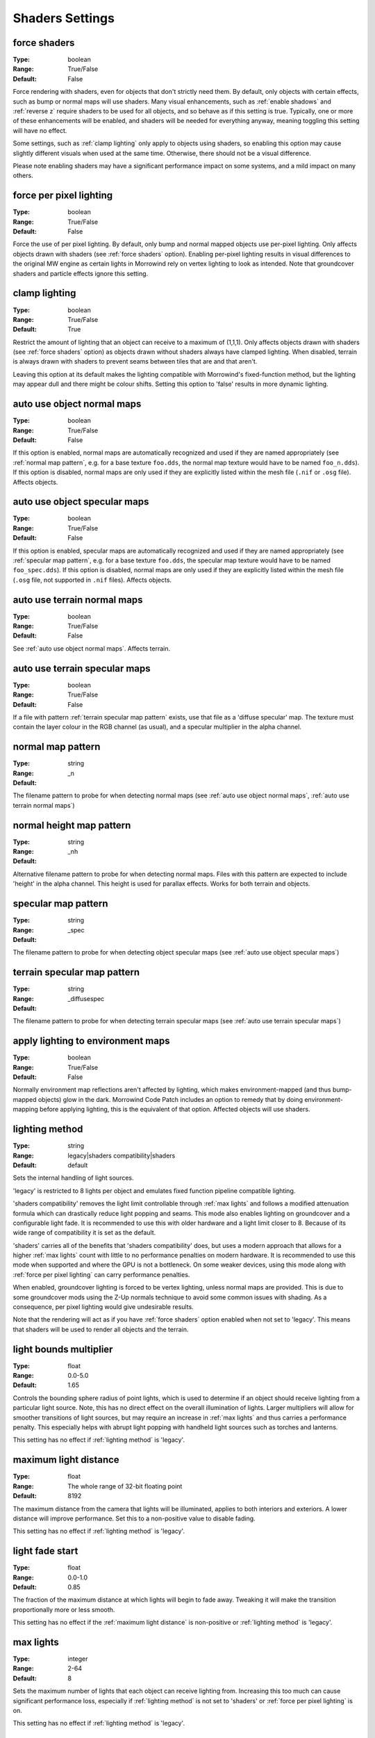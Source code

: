 Shaders Settings
################

force shaders
-------------

:Type:		boolean
:Range:		True/False
:Default:	False

Force rendering with shaders, even for objects that don't strictly need them.
By default, only objects with certain effects, such as bump or normal maps will use shaders.
Many visual enhancements, such as :ref:`enable shadows` and :ref:`reverse z` require shaders to be used for all objects, and so behave as if this setting  is true.
Typically, one or more of these enhancements will be enabled, and shaders will be needed for everything anyway, meaning toggling this setting will have no effect.

Some settings, such as :ref:`clamp lighting` only apply to objects using shaders, so enabling this option may cause slightly different visuals when used at the same time.
Otherwise, there should not be a visual difference.

Please note enabling shaders may have a significant performance impact on some systems, and a mild impact on many others.

force per pixel lighting
------------------------

:Type:		boolean
:Range:		True/False
:Default:	False

Force the use of per pixel lighting. By default, only bump and normal mapped objects use per-pixel lighting.
Only affects objects drawn with shaders (see :ref:`force shaders` option).
Enabling per-pixel lighting results in visual differences to the original MW engine as certain lights in Morrowind rely on vertex lighting to look as intended.
Note that groundcover shaders and particle effects ignore this setting.

clamp lighting
--------------

:Type:		boolean
:Range:		True/False
:Default:	True

Restrict the amount of lighting that an object can receive to a maximum of (1,1,1).
Only affects objects drawn with shaders (see :ref:`force shaders` option) as objects drawn without shaders always have clamped lighting.
When disabled, terrain is always drawn with shaders to prevent seams between tiles that are and that aren't.

Leaving this option at its default makes the lighting compatible with Morrowind's fixed-function method,
but the lighting may appear dull and there might be colour shifts.
Setting this option to 'false' results in more dynamic lighting.

auto use object normal maps
---------------------------

:Type:		boolean
:Range:		True/False
:Default:	False

If this option is enabled, normal maps are automatically recognized and used if they are named appropriately
(see :ref:`normal map pattern`, e.g. for a base texture ``foo.dds``, the normal map texture would have to be named ``foo_n.dds``).
If this option is disabled,
normal maps are only used if they are explicitly listed within the mesh file (``.nif`` or ``.osg`` file). Affects objects.

auto use object specular maps
-----------------------------

:Type:		boolean
:Range:		True/False
:Default:	False

If this option is enabled, specular maps are automatically recognized and used if they are named appropriately
(see :ref:`specular map pattern`, e.g. for a base texture ``foo.dds``,
the specular map texture would have to be named ``foo_spec.dds``).
If this option is disabled, normal maps are only used if they are explicitly listed within the mesh file
(``.osg`` file, not supported in ``.nif`` files). Affects objects.

auto use terrain normal maps
----------------------------

:Type:		boolean
:Range:		True/False
:Default:	False

See :ref:`auto use object normal maps`. Affects terrain.

auto use terrain specular maps
------------------------------

:Type:		boolean
:Range:		True/False
:Default:	False

If a file with pattern :ref:`terrain specular map pattern` exists, use that file as a 'diffuse specular' map.
The texture must contain the layer colour in the RGB channel (as usual), and a specular multiplier in the alpha channel.

normal map pattern
------------------

:Type:		string
:Range:
:Default:	_n

The filename pattern to probe for when detecting normal maps
(see :ref:`auto use object normal maps`, :ref:`auto use terrain normal maps`)

normal height map pattern
-------------------------

:Type:		string
:Range:
:Default:	_nh

Alternative filename pattern to probe for when detecting normal maps.
Files with this pattern are expected to include 'height' in the alpha channel.
This height is used for parallax effects. Works for both terrain and objects.

specular map pattern
--------------------

:Type:		string
:Range:
:Default:	_spec

The filename pattern to probe for when detecting object specular maps (see :ref:`auto use object specular maps`)

terrain specular map pattern
----------------------------

:Type:		string
:Range:
:Default:	_diffusespec

The filename pattern to probe for when detecting terrain specular maps (see :ref:`auto use terrain specular maps`)

apply lighting to environment maps
----------------------------------

:Type:		boolean
:Range:		True/False
:Default:	False

Normally environment map reflections aren't affected by lighting, which makes environment-mapped (and thus bump-mapped objects) glow in the dark.
Morrowind Code Patch includes an option to remedy that by doing environment-mapping before applying lighting, this is the equivalent of that option.
Affected objects will use shaders.

lighting method
---------------

:Type:		string
:Range:		legacy|shaders compatibility|shaders
:Default:	default

Sets the internal handling of light sources.

'legacy' is restricted to 8 lights per object and emulates fixed function
pipeline compatible lighting.

'shaders compatibility' removes the light limit controllable through :ref:`max
lights` and follows a modified attenuation formula which can drastically reduce
light popping and seams. This mode also enables lighting on groundcover and a
configurable light fade. It is recommended to use this with older hardware and a
light limit closer to 8. Because of its wide range of compatibility it is set as
the default.

'shaders' carries all of the benefits that 'shaders compatibility' does, but
uses a modern approach that allows for a higher :ref:`max lights` count with
little to no performance penalties on modern hardware. It is recommended to use
this mode when supported and where the GPU is not a bottleneck. On some weaker
devices, using this mode along with :ref:`force per pixel lighting` can carry
performance penalties.

When enabled, groundcover lighting is forced to be vertex lighting, unless
normal maps are provided. This is due to some groundcover mods using the Z-Up
normals technique to avoid some common issues with shading. As a consequence,
per pixel lighting would give undesirable results.

Note that the rendering will act as if you have :ref:`force shaders` option enabled
when not set to 'legacy'. This means that shaders will be used to render all objects and
the terrain.

light bounds multiplier
-----------------------

:Type:		float
:Range:		0.0-5.0
:Default:	1.65

Controls the bounding sphere radius of point lights, which is used to determine
if an object should receive lighting from a particular light source. Note, this
has no direct effect on the overall illumination of lights. Larger multipliers
will allow for smoother transitions of light sources, but may require an
increase in :ref:`max lights` and thus carries a performance penalty. This
especially helps with abrupt light popping with handheld light sources such as
torches and lanterns.

This setting has no effect if :ref:`lighting method` is 'legacy'.

maximum light distance
----------------------

:Type:		float
:Range:		The whole range of 32-bit floating point
:Default:	8192

The maximum distance from the camera that lights will be illuminated, applies to
both interiors and exteriors. A lower distance will improve performance. Set
this to a non-positive value to disable fading.

This setting has no effect if :ref:`lighting method` is 'legacy'.

light fade start
----------------

:Type:		float
:Range:		0.0-1.0
:Default:	0.85

The fraction of the maximum distance at which lights will begin to fade away.
Tweaking it will make the transition proportionally more or less smooth.

This setting has no effect if the :ref:`maximum light distance` is non-positive
or :ref:`lighting method` is 'legacy'.

max lights
----------

:Type:		integer
:Range:		2-64
:Default:	8

Sets the maximum number of lights that each object can receive lighting from.
Increasing this too much can cause significant performance loss, especially if
:ref:`lighting method` is not set to 'shaders' or :ref:`force per pixel
lighting` is on.

This setting has no effect if :ref:`lighting method` is 'legacy'.

minimum interior brightness
---------------------------

:Type:		float
:Range:		0.0-1.0
:Default:	0.08

Sets the minimum interior ambient brightness for interior cells when
:ref:`lighting method` is not 'legacy'. A consequence of the new lighting system
is that interiors will sometimes be darker since light sources now have sensible
fall-offs. A couple solutions are to either add more lights or increase their
radii to compensate, but these require content changes. For best results it is
recommended to set this to 0.0 to retain the colors that level designers
intended. If brighter interiors are wanted, however, this setting should be
increased. Note, it is advised to keep this number small (< 0.1) to avoid the
aforementioned changes in visuals.

This setting has no effect if :ref:`lighting method` is 'legacy'.

antialias alpha test
--------------------

:Type:		boolean
:Range:		True/False
:Default:	False

Convert the alpha test (cutout/punchthrough alpha) to alpha-to-coverage when :ref:`antialiasing` is on.
This allows MSAA to work with alpha-tested meshes, producing better-looking edges without pixelation.
When MSAA is off, this setting will have no visible effect, but might have a performance cost.


adjust coverage for alpha test
------------------------------

:Type:		boolean
:Range:		True/False
:Default:	True

Attempt to simulate coverage-preserving mipmaps in textures created without them which are used for alpha testing anyway.
This will somewhat mitigate these objects appearing to shrink as they get further from the camera, but isn't perfect.
Better results can be achieved by generating more appropriate mipmaps in the first place, but if this workaround is used with such textures, affected objects will appear to grow as they get further from the camera.
It is recommended that mod authors specify how this setting should be set, and mod users follow their advice.

soft particles
--------------

:Type:		boolean
:Range:		True/False
:Default:	False

Enables soft particles for particle effects. This technique softens the
intersection between individual particles and other opaque geometry by blending
between them. Note, this relies on overriding specific properties of particle
systems that potentially differ from the source content, this setting may change
the look of some particle systems.

Note that the rendering will act as if you have :ref:`force shaders` option enabled.
This means that shaders will be used to render all objects and the terrain.

weather particle occlusion
--------------------------

:Type:		boolean
:Range:		True/False
:Default:	False

Enables particle occlusion for rain and snow particle effects.
When enabled, rain and snow will not clip through ceilings and overhangs.
Currently this relies on an additional render pass, which may lead to a performance hit.

.. warning::
    This is an experimental feature that may cause visual oddities, especially when using default rain settings.
    It is recommended to at least double the rain diameter through `openmw.cfg`.`
